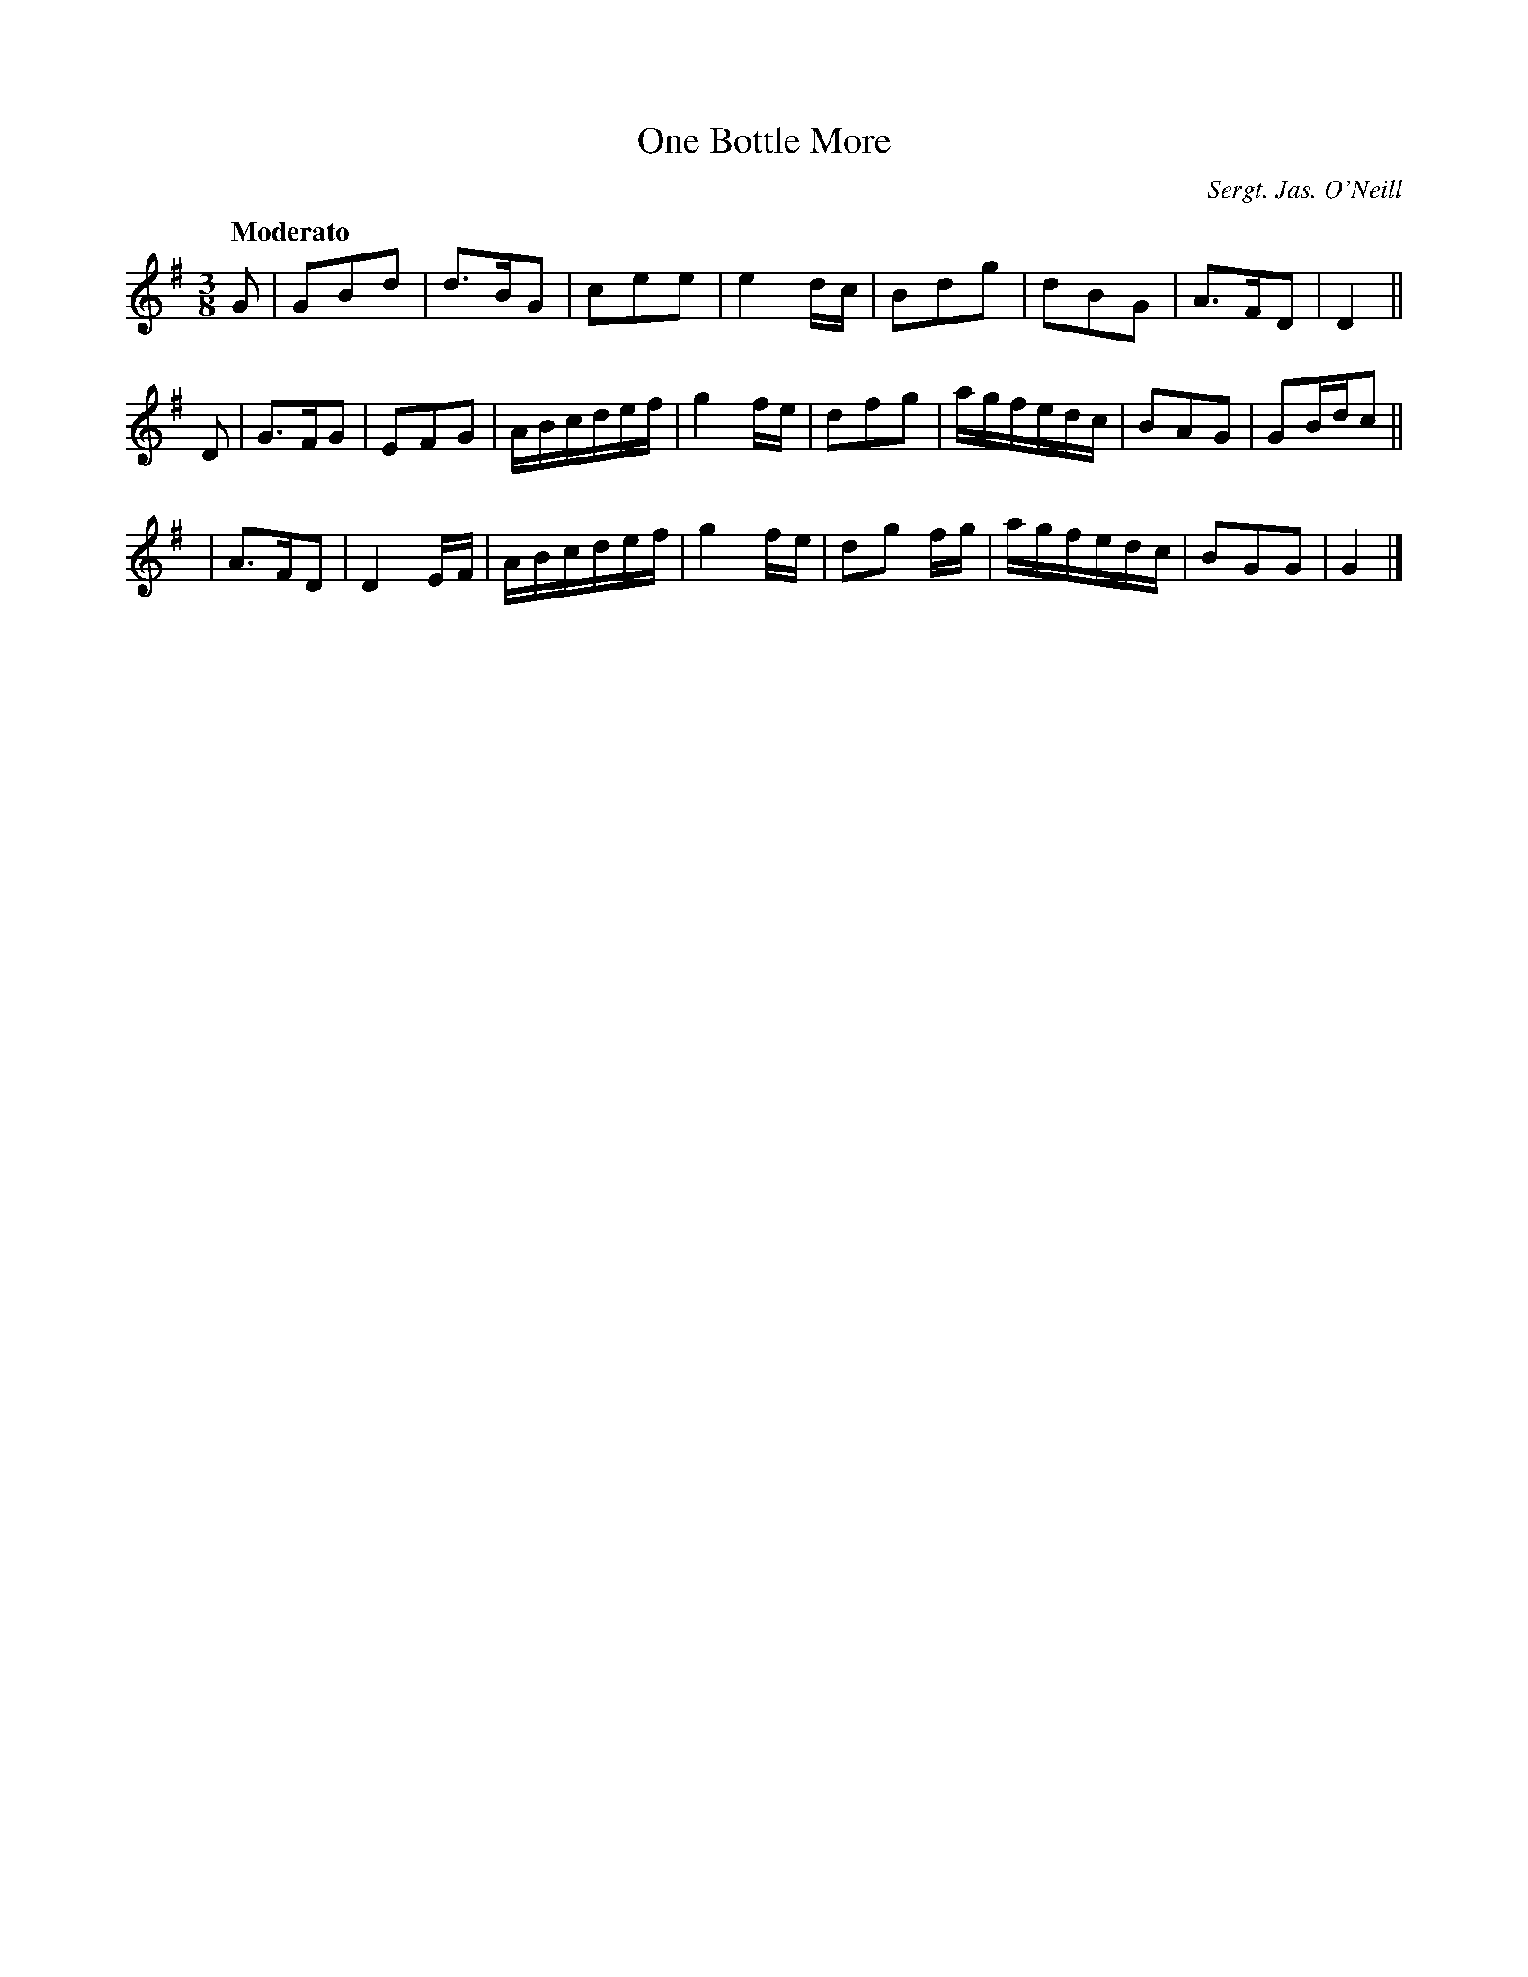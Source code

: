 X: 5
T: One Bottle More
R: waltz
%S: s:3 b:24(8+8+8)
B: Francis O'Neill: "Waifs and Strays" #5
Z: 2000 Paul Kinder <Ptk12142@aol.com>
Q: "Moderato"
O: Sergt. Jas. O'Neill
M: 3/8
L: 1/8
K: G
% = = = = = = = = = =
G |\
GBd | d>BG | cee | e2 d/c/ |\
Bdg | dBG | A>FD | D2 ||
D |\
G>FG | EFG | A/B/c/d/e/f/ | g2 f/e/ |\
dfg | a/g/f/e/d/c/ | BAG | GB/d/c ||
y2 |\
A>FD | D2 E/F/ | A/B/c/d/e/f/ | g2 f/e/ |\
dg f/g/ | a/g/f/e/d/c/ | BGG | G2 |]
% = = = = = = = = = =
% slightly different from the setting in O'Farrell's
% Pocket Companion 1804-1810.
